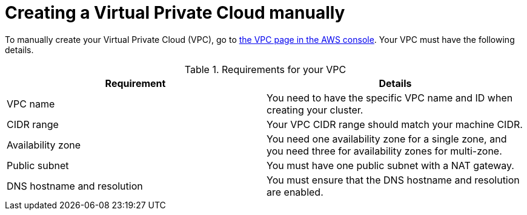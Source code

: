 // Module included in the following assemblies:
//
// * rosa_hcp/rosa-hcp-sts-creating-a-cluster-quickly.adoc

:_content-type: PREFERENCE
[id="rosa-hcp-vpc-manual_{context}"]
= Creating a Virtual Private Cloud manually

To manually create your Virtual Private Cloud (VPC), go to link:https://us-east-1.console.aws.amazon.com/vpc/[the VPC page in the AWS console]. Your VPC must have the following details.

.Requirements for your VPC
[options="header",cols="50,50"]
|===
| Requirement | Details

| VPC name
| You need to have the specific VPC name and ID when creating your cluster.

| CIDR range
| Your VPC CIDR range should match your machine CIDR.

| Availability zone
| You need one availability zone for a single zone, and you need three for availability zones for multi-zone.

| Public subnet 
| You must have one public subnet with a NAT gateway.

| DNS hostname and resolution
| You must ensure that the DNS hostname and resolution are enabled.
|===